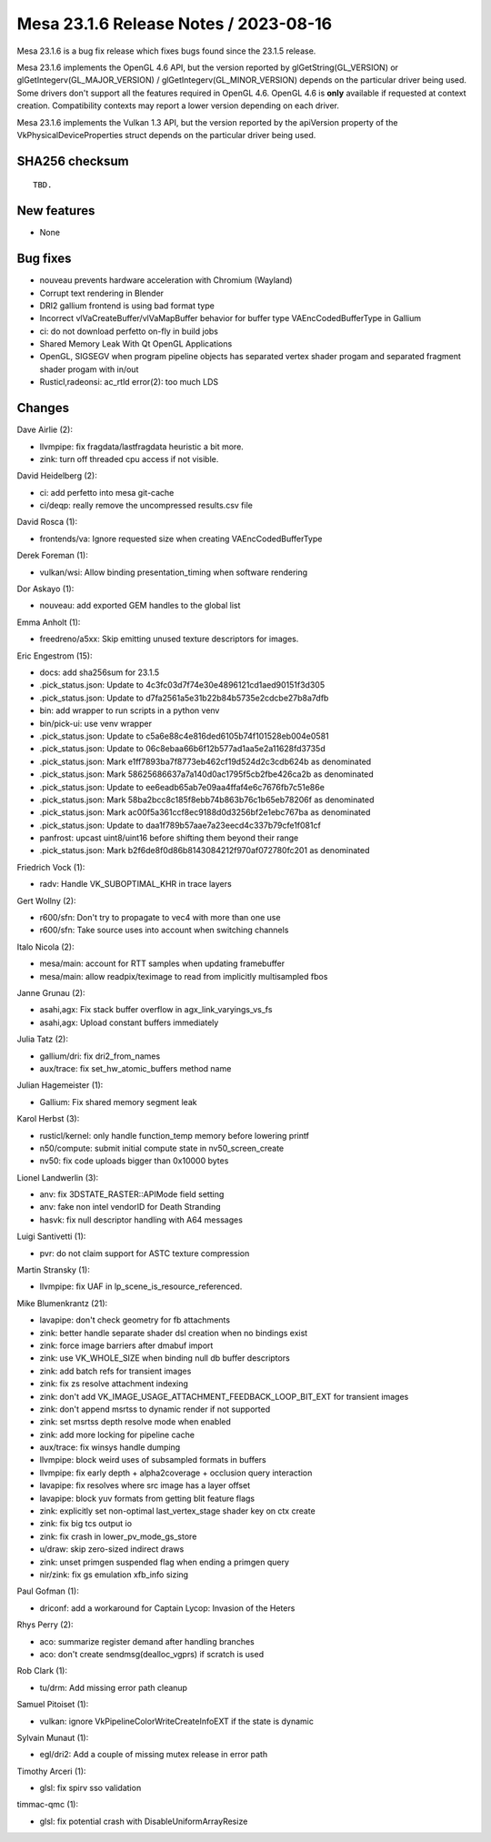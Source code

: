 Mesa 23.1.6 Release Notes / 2023-08-16
======================================

Mesa 23.1.6 is a bug fix release which fixes bugs found since the 23.1.5 release.

Mesa 23.1.6 implements the OpenGL 4.6 API, but the version reported by
glGetString(GL_VERSION) or glGetIntegerv(GL_MAJOR_VERSION) /
glGetIntegerv(GL_MINOR_VERSION) depends on the particular driver being used.
Some drivers don't support all the features required in OpenGL 4.6. OpenGL
4.6 is **only** available if requested at context creation.
Compatibility contexts may report a lower version depending on each driver.

Mesa 23.1.6 implements the Vulkan 1.3 API, but the version reported by
the apiVersion property of the VkPhysicalDeviceProperties struct
depends on the particular driver being used.

SHA256 checksum
---------------

::

    TBD.


New features
------------

- None


Bug fixes
---------

- nouveau prevents hardware acceleration with Chromium (Wayland)
- Corrupt text rendering in Blender
- DRI2 gallium frontend is using bad format type
- Incorrect vlVaCreateBuffer/vlVaMapBuffer behavior for buffer type VAEncCodedBufferType in Gallium
- ci: do not download perfetto on-fly in build jobs
- Shared Memory Leak With Qt OpenGL Applications
- OpenGL, SIGSEGV when program pipeline objects has separated vertex shader progam and separated fragment shader progam with in/out
- Rusticl,radeonsi: ac_rtld error(2): too much LDS


Changes
-------

Dave Airlie (2):

- llvmpipe: fix fragdata/lastfragdata heuristic a bit more.
- zink: turn off threaded cpu access if not visible.

David Heidelberg (2):

- ci: add perfetto into mesa git-cache
- ci/deqp: really remove the uncompressed results.csv file

David Rosca (1):

- frontends/va: Ignore requested size when creating VAEncCodedBufferType

Derek Foreman (1):

- vulkan/wsi: Allow binding presentation_timing when software rendering

Dor Askayo (1):

- nouveau: add exported GEM handles to the global list

Emma Anholt (1):

- freedreno/a5xx: Skip emitting unused texture descriptors for images.

Eric Engestrom (15):

- docs: add sha256sum for 23.1.5
- .pick_status.json: Update to 4c3fc03d7f74e30e4896121cd1aed90151f3d305
- .pick_status.json: Update to d7fa2561a5e31b22b84b5735e2cdcbe27b8a7dfb
- bin: add wrapper to run scripts in a python venv
- bin/pick-ui: use venv wrapper
- .pick_status.json: Update to c5a6e88c4e816ded6105b74f101528eb004e0581
- .pick_status.json: Update to 06c8ebaa66b6f12b577ad1aa5e2a11628fd3735d
- .pick_status.json: Mark e1ff7893ba7f8773eb462cf19d524d2c3cdb624b as denominated
- .pick_status.json: Mark 58625686637a7a140d0ac1795f5cb2fbe426ca2b as denominated
- .pick_status.json: Update to ee6eadb65ab7e09aa4ffaf4e6c7676fb7c51e86e
- .pick_status.json: Mark 58ba2bcc8c185f8ebb74b863b76c1b65eb78206f as denominated
- .pick_status.json: Mark ac00f5a361ccf8ec9188d0d3256bf2e1ebc767ba as denominated
- .pick_status.json: Update to daa1f789b57aae7a23eecd4c337b79cfe1f081cf
- panfrost: upcast uint8/uint16 before shifting them beyond their range
- .pick_status.json: Mark b2f6de8f0d86b8143084212f970af072780fc201 as denominated

Friedrich Vock (1):

- radv: Handle VK_SUBOPTIMAL_KHR in trace layers

Gert Wollny (2):

- r600/sfn: Don't try to propagate to vec4 with more than one use
- r600/sfn: Take source uses into account when switching channels

Italo Nicola (2):

- mesa/main: account for RTT samples when updating framebuffer
- mesa/main: allow readpix/teximage to read from implicitly multisampled fbos

Janne Grunau (2):

- asahi,agx: Fix stack buffer overflow in agx_link_varyings_vs_fs
- asahi,agx: Upload constant buffers immediately

Julia Tatz (2):

- gallium/dri: fix dri2_from_names
- aux/trace: fix set_hw_atomic_buffers method name

Julian Hagemeister (1):

- Gallium: Fix shared memory segment leak

Karol Herbst (3):

- rusticl/kernel: only handle function_temp memory before lowering printf
- n50/compute: submit initial compute state in nv50_screen_create
- nv50: fix code uploads bigger than 0x10000 bytes

Lionel Landwerlin (3):

- anv: fix 3DSTATE_RASTER::APIMode field setting
- anv: fake non intel vendorID for Death Stranding
- hasvk: fix null descriptor handling with A64 messages

Luigi Santivetti (1):

- pvr: do not claim support for ASTC texture compression

Martin Stransky (1):

- llvmpipe: fix UAF in lp_scene_is_resource_referenced.

Mike Blumenkrantz (21):

- lavapipe: don't check geometry for fb attachments
- zink: better handle separate shader dsl creation when no bindings exist
- zink: force image barriers after dmabuf import
- zink: use VK_WHOLE_SIZE when binding null db buffer descriptors
- zink: add batch refs for transient images
- zink: fix zs resolve attachment indexing
- zink: don't add VK_IMAGE_USAGE_ATTACHMENT_FEEDBACK_LOOP_BIT_EXT for transient images
- zink: don't append msrtss to dynamic render if not supported
- zink: set msrtss depth resolve mode when enabled
- zink: add more locking for pipeline cache
- aux/trace: fix winsys handle dumping
- llvmpipe: block weird uses of subsampled formats in buffers
- llvmpipe: fix early depth + alpha2coverage + occlusion query interaction
- lavapipe: fix resolves where src image has a layer offset
- lavapipe: block yuv formats from getting blit feature flags
- zink: explicitly set non-optimal last_vertex_stage shader key on ctx create
- zink: fix big tcs output io
- zink: fix crash in lower_pv_mode_gs_store
- u/draw: skip zero-sized indirect draws
- zink: unset primgen suspended flag when ending a primgen query
- nir/zink: fix gs emulation xfb_info sizing

Paul Gofman (1):

- driconf: add a workaround for Captain Lycop: Invasion of the Heters

Rhys Perry (2):

- aco: summarize register demand after handling branches
- aco: don't create sendmsg(dealloc_vgprs) if scratch is used

Rob Clark (1):

- tu/drm: Add missing error path cleanup

Samuel Pitoiset (1):

- vulkan: ignore VkPipelineColorWriteCreateInfoEXT if the state is dynamic

Sylvain Munaut (1):

- egl/dri2: Add a couple of missing mutex release in error path

Timothy Arceri (1):

- glsl: fix spirv sso validation

timmac-qmc (1):

- glsl: fix potential crash with DisableUniformArrayResize
